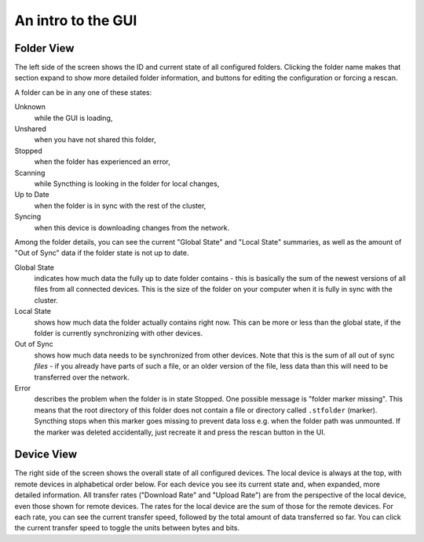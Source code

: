 An intro to the GUI
===================

.. image:: gui1.png

Folder View
-----------

The left side of the screen shows the ID and current state of all configured
folders. Clicking the folder name makes that section expand to show more
detailed folder information, and buttons for editing the configuration or
forcing a rescan.

A folder can be in any one of these states:

Unknown
	while the GUI is loading,

Unshared
	when you have not shared this folder,

Stopped
	when the folder has experienced an error,

Scanning
	while Syncthing is looking in the folder for local changes,

Up to Date
	when the folder is in sync with the rest of the cluster,

Syncing
	when this device is downloading changes from the network.

Among the folder details, you can see the current "Global State" and "Local State" summaries, as well as the amount of "Out of Sync" data if the folder state is not up to date.

Global State
	indicates how much data the fully up to date folder contains - this is basically the sum of the newest versions of all files from all connected devices. This is the size of the folder on your computer when it is fully in sync with the cluster.

Local State
	shows how much data the folder actually contains right now. This can be more or less than the global state, if the folder is currently synchronizing with other devices.

Out of Sync
	shows how much data needs to be synchronized from other devices. Note that this is the sum of all out of sync *files* - if you already have parts of such a file, or an older version of the file, less data than this will need to be transferred over the network.

Error
	describes the problem when the folder is in state Stopped. One possible
	message is "folder marker missing". This means that the root directory of
	this folder does not contain a file or directory called
	``.stfolder`` (marker). Syncthing stops when this marker goes missing to
	prevent data loss e.g. when the folder path was unmounted. If the marker
	was deleted accidentally, just recreate it and press the rescan button
	in the UI.

Device View
-----------

The right side of the screen shows the overall state of all configured
devices. The local device is always at the top, with remote
devices in alphabetical order below. For each device you see its current state
and, when expanded, more detailed information. All transfer rates ("Download
Rate" and "Upload Rate") are from the perspective of the local device, even those
shown for remote devices. The rates for the local device are the sum of those
for the remote devices. For each rate, you can see the current transfer speed, 
followed by the total amount of data transferred so far. You can click the current 
transfer speed to toggle the units between bytes and bits.

